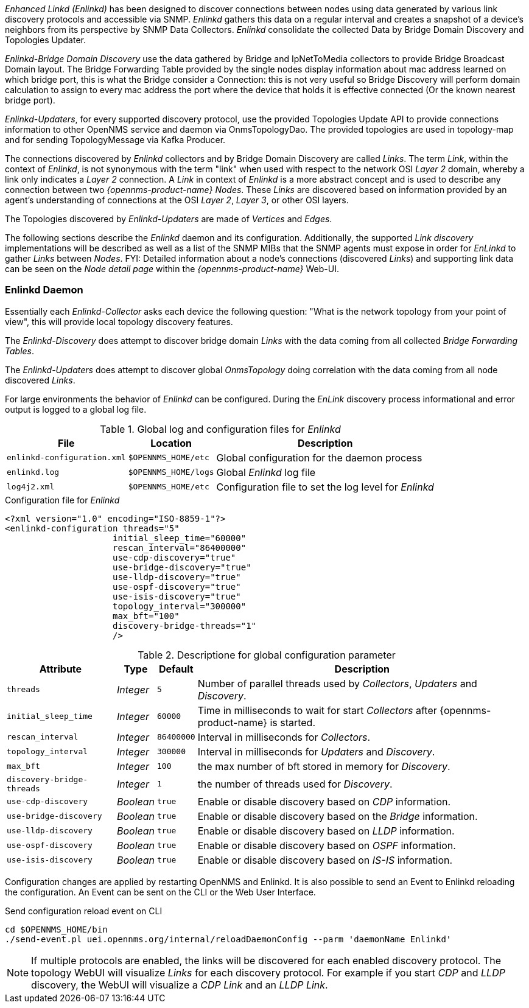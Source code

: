 
// Allow GitHub image rendering
:imagesdir: ../../images

_Enhanced Linkd (Enlinkd)_ has been designed to discover connections between nodes using data generated by various link discovery protocols and accessible via SNMP.
_Enlinkd_ gathers this data on a regular interval and creates a snapshot of a device's neighbors from its perspective by SNMP Data Collectors. 
_Enlinkd_ consolidate the collected Data by Bridge Domain Discovery and Topologies Updater.

_Enlinkd-Bridge Domain Discovery_ use the data gathered by Bridge and IpNetToMedia collectors to
provide Bridge Broadcast Domain layout. The Bridge Forwarding Table provided by the single nodes display information about mac address learned on which bridge port, this is what the Bridge consider a Connection: this is not very useful so Bridge Discovery will perform domain calculation to assign to every mac address the port where the device that holds it is effective connected (Or the known nearest bridge port).

_Enlinkd-Updaters_, for every supported discovery protocol, use the provided Topologies Update API to provide connections information to other OpenNMS service and daemon via OnmsTopologyDao. The provided topologies are used in topology-map and for sending TopologyMessage via Kafka Producer.

The connections discovered by _Enlinkd_ collectors and by Bridge Domain Discovery are called _Links_.
The term _Link_, within the context of _Enlinkd_, is not synonymous with the term "link" when used with respect to the network OSI _Layer 2_ domain, whereby a link only indicates a _Layer 2_ connection.
A _Link_ in context of _Enlinkd_ is a more abstract concept and is used to describe any connection between two _{opennms-product-name} Nodes_.
These _Links_ are discovered based on information provided by an agent's understanding of connections at the OSI _Layer 2_, _Layer 3_, or other OSI layers.

The Topologies discovered by _Enlinkd-Updaters_ are made of _Vertices_ and _Edges_.

The following sections describe the _Enlinkd_ daemon and its configuration.
Additionally, the supported _Link discovery_ implementations will be described as well as a list of the SNMP MIBs that the SNMP agents must expose in order for _EnLinkd_ to gather _Links_ between _Nodes_.
FYI: Detailed information about a node's connections (discovered _Links_) and supporting link data can be seen on the _Node detail page_ within the _{opennms-product-name}_ Web-UI.

[[ga-enlinkd-daemon]]
=== Enlinkd Daemon

Essentially each _Enlinkd-Collector_ asks each device the following question: "What is the network topology from your point of view", this will provide local topology discovery features.

The _Enlinkd-Discovery_ does attempt to discover bridge domain _Links_ with the data coming from all collected _Bridge Forwarding Tables_.

The _Enlinkd-Updaters_ does attempt to discover global _OnmsTopology_ doing correlation with the data coming from all node discovered _Links_.

For large environments the behavior of _Enlinkd_ can be configured.
During the _EnLink_ discovery process informational and error output is logged to a global log file.

.Global log and configuration files for _Enlinkd_
[options="header, autowidth"]
|===
| File                        | Location             | Description
| `enlinkd-configuration.xml` | `$OPENNMS_HOME/etc`  | Global configuration for the daemon process
| `enlinkd.log`               | `$OPENNMS_HOME/logs` | Global _Enlinkd_ log file
| `log4j2.xml`                | `$OPENNMS_HOME/etc`  | Configuration file to set the log level for _Enlinkd_
|===

.Configuration file for _Enlinkd_
[source, xml]
----
<?xml version="1.0" encoding="ISO-8859-1"?>
<enlinkd-configuration threads="5" 
                     initial_sleep_time="60000"
                     rescan_interval="86400000" 
                     use-cdp-discovery="true"
                     use-bridge-discovery="true"
                     use-lldp-discovery="true"
                     use-ospf-discovery="true"
                     use-isis-discovery="true"
                     topology_interval="300000"
                     max_bft="100"
                     discovery-bridge-threads="1"
                     />
----

.Descriptione for global configuration parameter
[options="header, autowidth"]
|===
| Attribute              | Type      | Default    | Description
| `threads`              | _Integer_ | `5`        | Number of parallel threads used by _Collectors_,  _Updaters_ and _Discovery_.
| `initial_sleep_time`   | _Integer_ | `60000`    | Time in milliseconds to wait for start _Collectors_  after {opennms-product-name} is started.
| `rescan_interval`      | _Integer_ | `86400000` | Interval in milliseconds for _Collectors_.
| `topology_interval`    | _Integer_ | `300000`   | Interval in milliseconds for _Updaters_ and _Discovery_.
| `max_bft`              | _Integer_ | `100`      | the max number of bft stored in memory for _Discovery_. 
| `discovery-bridge-threads`| _Integer_ | `1`   | the number of threads used for _Discovery_.
| `use-cdp-discovery`    | _Boolean_ | `true`     | Enable or disable discovery based on _CDP_ information.
| `use-bridge-discovery` | _Boolean_ | `true`     | Enable or disable discovery based on the _Bridge_ information.
| `use-lldp-discovery`   | _Boolean_ | `true`     | Enable or disable discovery based on _LLDP_ information.
| `use-ospf-discovery`   | _Boolean_ | `true`     | Enable or disable discovery based on _OSPF_ information.
| `use-isis-discovery`   | _Boolean_ | `true`     | Enable or disable discovery based on _IS-IS_ information.
|===


Configuration changes are applied by restarting OpenNMS and Enlinkd. It is also possible to send an Event to Enlinkd reloading the configuration. An Event can be sent on the CLI or the Web User Interface.	

.Send configuration reload event on CLI

[source, shell]
----
cd $OPENNMS_HOME/bin
./send-event.pl uei.opennms.org/internal/reloadDaemonConfig --parm 'daemonName Enlinkd'
----


NOTE: If multiple protocols are enabled, the links will be discovered for each enabled discovery protocol.
      The topology WebUI will visualize _Links_ for each discovery protocol.
      For example if you start _CDP_ and _LLDP_ discovery, the WebUI will visualize a _CDP Link_ and an _LLDP Link_.
